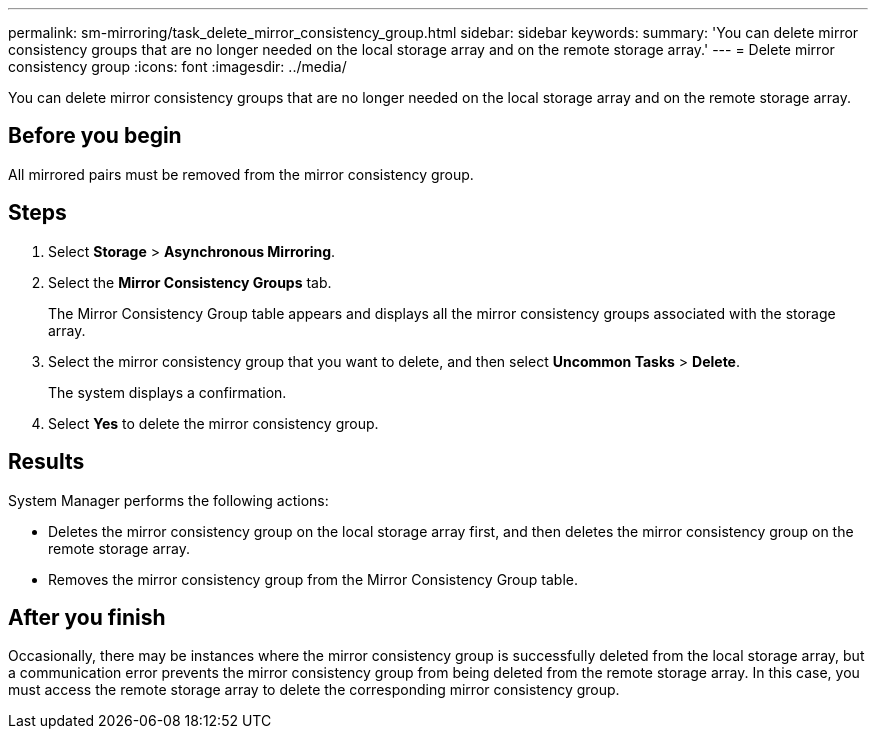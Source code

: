---
permalink: sm-mirroring/task_delete_mirror_consistency_group.html
sidebar: sidebar
keywords: 
summary: 'You can delete mirror consistency groups that are no longer needed on the local storage array and on the remote storage array.'
---
= Delete mirror consistency group
:icons: font
:imagesdir: ../media/

[.lead]
You can delete mirror consistency groups that are no longer needed on the local storage array and on the remote storage array.

== Before you begin

All mirrored pairs must be removed from the mirror consistency group.

== Steps

. Select *Storage* > *Asynchronous Mirroring*.
. Select the *Mirror Consistency Groups* tab.
+
The Mirror Consistency Group table appears and displays all the mirror consistency groups associated with the storage array.

. Select the mirror consistency group that you want to delete, and then select *Uncommon Tasks* > *Delete*.
+
The system displays a confirmation.

. Select *Yes* to delete the mirror consistency group.

== Results

System Manager performs the following actions:

* Deletes the mirror consistency group on the local storage array first, and then deletes the mirror consistency group on the remote storage array.
* Removes the mirror consistency group from the Mirror Consistency Group table.

== After you finish

Occasionally, there may be instances where the mirror consistency group is successfully deleted from the local storage array, but a communication error prevents the mirror consistency group from being deleted from the remote storage array. In this case, you must access the remote storage array to delete the corresponding mirror consistency group.
